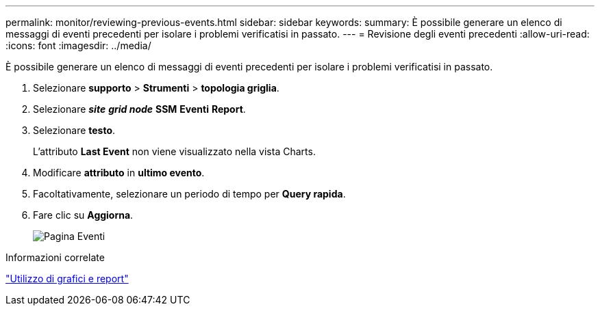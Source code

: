 ---
permalink: monitor/reviewing-previous-events.html 
sidebar: sidebar 
keywords:  
summary: È possibile generare un elenco di messaggi di eventi precedenti per isolare i problemi verificatisi in passato. 
---
= Revisione degli eventi precedenti
:allow-uri-read: 
:icons: font
:imagesdir: ../media/


[role="lead"]
È possibile generare un elenco di messaggi di eventi precedenti per isolare i problemi verificatisi in passato.

. Selezionare *supporto* > *Strumenti* > *topologia griglia*.
. Selezionare *_site_* *_grid node_* *SSM* *Eventi* *Report*.
. Selezionare *testo*.
+
L'attributo *Last Event* non viene visualizzato nella vista Charts.

. Modificare *attributo* in *ultimo evento*.
. Facoltativamente, selezionare un periodo di tempo per *Query rapida*.
. Fare clic su *Aggiorna*.
+
image::../media/events_report.gif[Pagina Eventi]



.Informazioni correlate
link:using-charts-and-reports.html["Utilizzo di grafici e report"]
